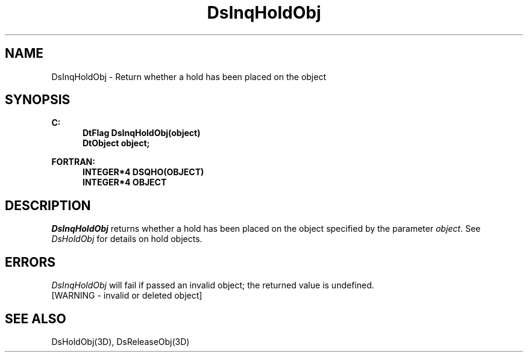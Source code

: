 .\"#ident "%W% %G%"
.\"
.\" # Copyright (C) 1994 Kubota Graphics Corp.
.\" # 
.\" # Permission to use, copy, modify, and distribute this material for
.\" # any purpose and without fee is hereby granted, provided that the
.\" # above copyright notice and this permission notice appear in all
.\" # copies, and that the name of Kubota Graphics not be used in
.\" # advertising or publicity pertaining to this material.  Kubota
.\" # Graphics Corporation MAKES NO REPRESENTATIONS ABOUT THE ACCURACY
.\" # OR SUITABILITY OF THIS MATERIAL FOR ANY PURPOSE.  IT IS PROVIDED
.\" # "AS IS", WITHOUT ANY EXPRESS OR IMPLIED WARRANTIES, INCLUDING THE
.\" # IMPLIED WARRANTIES OF MERCHANTABILITY AND FITNESS FOR A PARTICULAR
.\" # PURPOSE AND KUBOTA GRAPHICS CORPORATION DISCLAIMS ALL WARRANTIES,
.\" # EXPRESS OR IMPLIED.
.\"
.TH DsInqHoldObj 3D  "Dore"
.SH NAME
DsInqHoldObj \- Return whether a hold has been placed on the object
.SH SYNOPSIS
.nf
.ft 3
C:
.in  +.5i
DtFlag DsInqHoldObj(object)
DtObject object;
.sp
.in -.5i
FORTRAN:
.in +.5i
INTEGER*4 DSQHO(OBJECT)
INTEGER*4 OBJECT
.in -.5i
.fi
.SH DESCRIPTION
.IX DSQHO
.IX DsInqHoldObj
\f2DsInqHoldObj\fP returns whether a hold has been placed on the
object specified by the parameter \f2object\fP.  See \f2DsHoldObj\fP for
details on hold objects.
.SH ERRORS
\f2DsInqHoldObj\fP will fail if passed an invalid object; the returned value is
undefined.
.TP 15
[WARNING - invalid or deleted object]
.SH "SEE ALSO"
DsHoldObj(3D), DsReleaseObj(3D)
